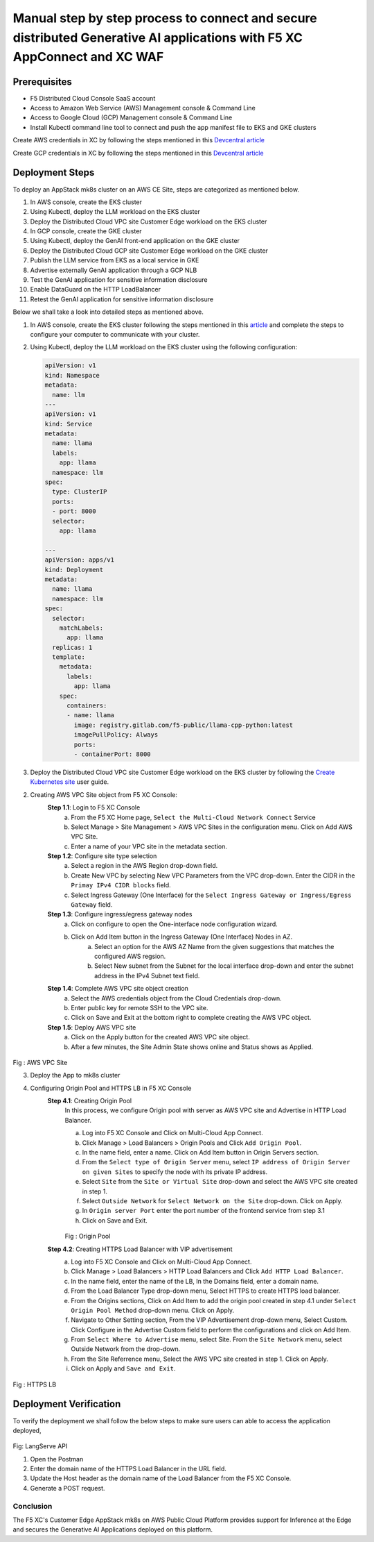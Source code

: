 Manual step by step process to connect and secure distributed Generative AI applications with F5 XC AppConnect and XC WAF
============================================================================================================================

Prerequisites
**************
- F5 Distributed Cloud Console SaaS account
- Access to Amazon Web Service (AWS) Management console & Command Line
- Access to Google Cloud (GCP) Management console & Command Line
- Install Kubectl command line tool to connect and push the app manifest file to EKS and GKE clusters


Create AWS credentials in XC by following the steps mentioned in this `Devcentral article <https://community.f5.com/kb/technicalarticles/creating-a-credential-in-f5-distributed-cloud-to-use-with-aws/298111>`_ 

Create GCP credentials in XC by following the steps mentioned in this `Devcentral article <https://community.f5.com/kb/technicalarticles/creating-a-credential-in-f5-distributed-cloud-for-gcp/298290>`_ 

Deployment Steps
*****************
To deploy an AppStack mk8s cluster on an AWS CE Site, steps are categorized as mentioned below.

1. In AWS console, create the EKS cluster
2. Using Kubectl, deploy the LLM workload on the EKS cluster
3. Deploy the Distributed Cloud VPC site Customer Edge workload on the EKS cluster
4. In GCP console, create the GKE cluster
5. Using Kubectl, deploy the GenAI front-end application on the GKE cluster
6. Deploy the Distributed Cloud GCP site Customer Edge workload on the GKE cluster
7. Publish the LLM service from EKS as a local service in GKE
8. Advertise externally GenAI application through a GCP NLB
9. Test the GenAI application for sensitive information disclosure
10. Enable DataGuard on the HTTP LoadBalancer
11. Retest the GenAI application for sensitive information disclosure



Below we shall take a look into detailed steps as mentioned above.

1.    In AWS console, create the EKS cluster following the steps mentioned in this `article <https://docs.aws.amazon.com/eks/latest/userguide/getting-started.html>`_ and complete the steps to configure your computer to communicate with your cluster.

2.    Using Kubectl, deploy the LLM workload on the EKS cluster using the following configuration:
    
      .. code-block::
        
        apiVersion: v1
        kind: Namespace
        metadata:
          name: llm
        ---
        apiVersion: v1
        kind: Service
        metadata:
          name: llama
          labels:
            app: llama
          namespace: llm
        spec:
          type: ClusterIP
          ports:
          - port: 8000
          selector:
            app: llama
        
        ---
        apiVersion: apps/v1
        kind: Deployment
        metadata:
          name: llama
          namespace: llm
        spec:
          selector:
            matchLabels:
              app: llama
          replicas: 1
          template:
            metadata:
              labels:
                app: llama
            spec:
              containers:
              - name: llama
                image: registry.gitlab.com/f5-public/llama-cpp-python:latest
                imagePullPolicy: Always
                ports:
                - containerPort: 8000

3. Deploy the Distributed Cloud VPC site Customer Edge workload on the EKS cluster by following the `Create Kubernetes site <https://docs.cloud.f5.com/docs/how-to/site-management/create-k8s-site>`_ user guide.

2.   Creating AWS VPC Site object from F5 XC Console:
      **Step 1.1**: Login to F5 XC Console
            a. From the F5 XC Home page, ``Select the Multi-Cloud Network Connect`` Service
            b. Select Manage > Site Management > AWS VPC Sites in the configuration menu. Click on Add AWS VPC Site.
            c. Enter a name of your VPC site in the metadata section.
      **Step 1.2**: Configure site type selection
            a. Select a region in the AWS Region drop-down field. 
            b. Create New VPC by selecting New VPC Parameters from the VPC drop-down. Enter the CIDR in the ``Primay IPv4 CIDR blocks`` field. 
            c. Select Ingress Gateway (One Interface) for the ``Select Ingress Gateway or Ingress/Egress Gateway`` field.
      **Step 1.3**: Configure ingress/egress gateway nodes
            a. Click on configure  to open the One-interface node configuration wizard.
            b. Click on Add Item button in the Ingress Gateway (One Interface) Nodes in AZ.
                 a. Select an option for the AWS AZ Name from the given suggestions that matches the configured AWS regsion.
                 b. Select New subnet from the Subnet for the local interface drop-down and enter the subnet address in the IPv4 Subnet text field.
      **Step 1.4**: Complete AWS VPC site object creation
            a. Select the AWS credentials object from the Cloud Credentials drop-down.
            b. Enter public key for remote SSH to the VPC site.
            c. Click on Save and Exit at the bottom right to complete creating the AWS VPC object.
      **Step 1.5**: Deploy AWS VPC site
            a. Click on the Apply button for the created AWS VPC site object.
            b. After a few minutes, the Site Admin State shows online and Status shows as Applied.


.. figure:: assets/aws-vpc-site.png
Fig : AWS VPC Site


3.     Deploy the App to mk8s cluster
4.     Configuring Origin Pool and HTTPS LB in F5 XC Console
        **Step 4.1**: Creating Origin Pool
               In this process, we configure Origin pool with server as AWS VPC site and Advertise in HTTP Load Balancer.

               a. Log into F5 XC Console and Click on Multi-Cloud App Connect.
               b. Click Manage > Load Balancers > Origin Pools and Click ``Add Origin Pool``.
               c. In the name field, enter a name. Click on Add Item button in Origin Servers section.
               d. From the ``Select type of Origin Server`` menu, select ``IP address of Origin Server on given Sites`` to specify the node with its private IP address.
               e. Select ``Site`` from the ``Site or Virtual Site`` drop-down and select the AWS VPC site created in step 1.
               f. Select ``Outside Network`` for ``Select Network on the Site`` drop-down. Click on Apply.
               g. In ``Origin server Port`` enter the port number of the frontend service from step 3.1
               h. Click on Save and Exit.

               .. figure:: assets/origin-pool.png
               Fig : Origin Pool

        **Step 4.2**: Creating HTTPS Load Balancer with VIP advertisement
               a. Log into F5 XC Console and Click on Multi-Cloud App Connect.
               b. Click Manage > Load Balancers > HTTP Load Balancers and Click ``Add HTTP Load Balancer``.
               c. In the name field, enter the name of the LB, In the Domains field, enter a domain name.
               d. From the Load Balancer Type drop-down menu, Select HTTPS to create HTTPS load balancer.
               e. From the Origins sections, Click on Add Item to add the origin pool created in step 4.1 under ``Select Origin Pool Method`` drop-down menu. Click on Apply.
               f. Navigate to Other Setting section, From the VIP Advertisement  drop-down menu, Select Custom. Click  Configure in the Advertise Custom field to perform the configurations and click on Add Item.
               g. From ``Select Where to Advertise`` menu, select Site. From the ``Site Network`` menu, select Outside Network from the drop-down.
               h. From the Site Referrence menu, Select the AWS VPC site created in step 1. Click on Apply.
               i. Click on Apply and ``Save and Exit``.

.. figure:: assets/https-lb.png
Fig : HTTPS LB

Deployment Verification
************************
To verify the deployment we shall follow the below steps to make sure users can able to access the application deployed,

.. figure:: assets/langserve-api.png
Fig: LangServe API

1. Open the Postman
2. Enter the domain name of the HTTPS Load Balancer in the URL field.
3. Update the Host header as the domain name of the Load Balancer from the F5 XC Console.
4. Generate a POST request.


Conclusion
###########
The F5 XC's Customer Edge AppStack mk8s on AWS Public Cloud Platform provides support for Inference at the Edge and secures the Generative AI Applications deployed on this platform.

